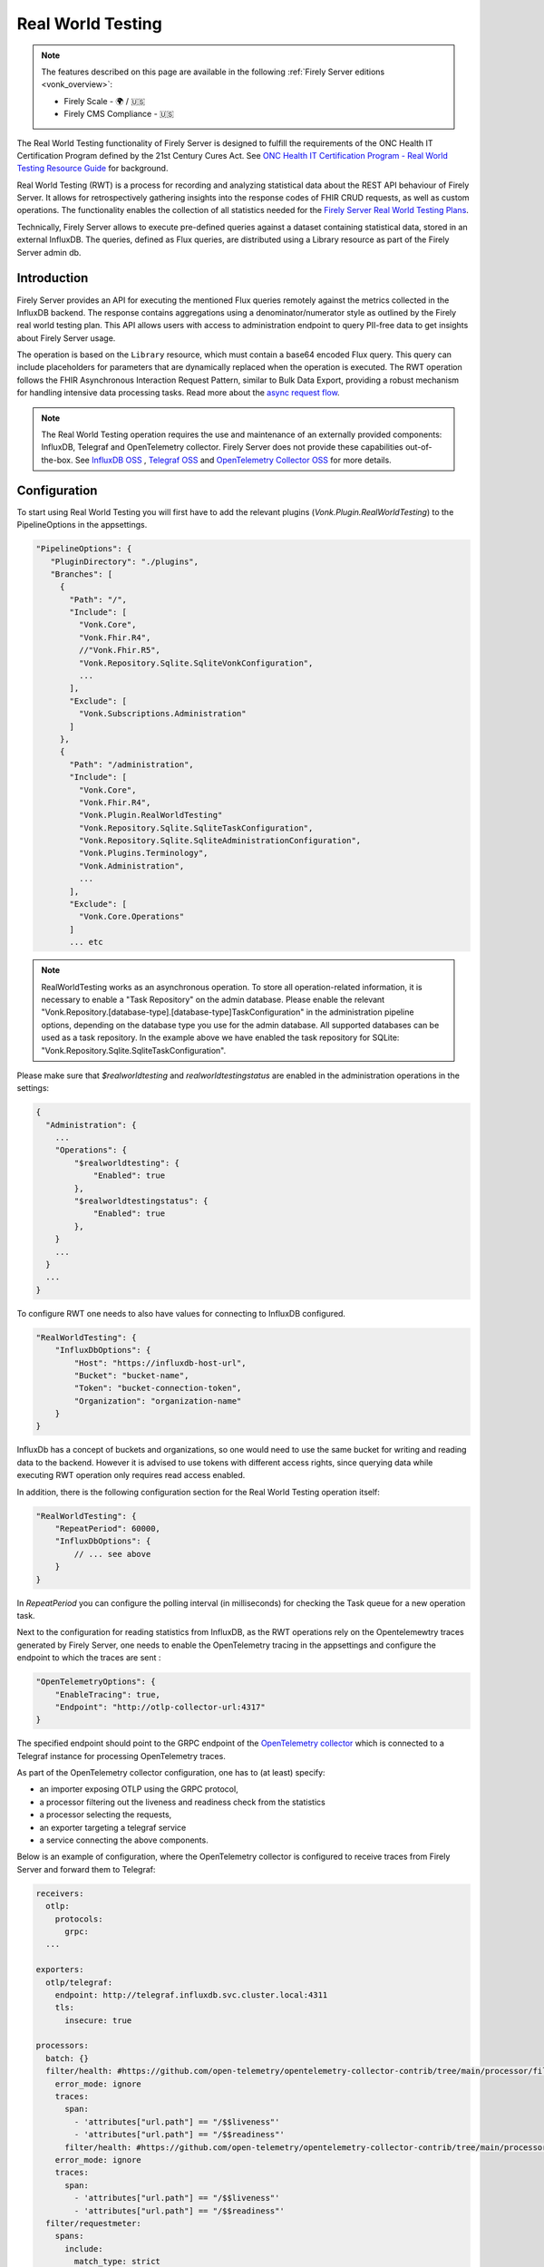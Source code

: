 .. _feature_realworldtesting:

Real World Testing
==================

.. note::

  The features described on this page are available in the following :ref:`Firely Server editions <vonk_overview>`:

  * Firely Scale - 🌍 / 🇺🇸
  * Firely CMS Compliance - 🇺🇸

The Real World Testing functionality of Firely Server is designed to fulfill the requirements of the ONC Health IT Certification Program defined by the 21st Century Cures Act. See `ONC Health IT Certification Program - Real World Testing Resource Guide <https://www.healthit.gov/sites/default/files/page/2021-08/ONC-Real%20World%20Testing%20Resource%20Guide_Aug%202021.pdf>`_ for background.

Real World Testing (RWT) is a process for recording and analyzing statistical data about the REST API behaviour of Firely Server. It allows for retrospectively gathering insights into the response codes of FHIR CRUD requests, as well as custom operations. The functionality enables the collection of all statistics needed for the `Firely Server Real World Testing Plans <https://fire.ly/g10-certification/>`_.

Technically, Firely Server allows to execute pre-defined queries against a dataset containing statistical data, stored in an external InfluxDB. The queries, defined as Flux queries, are distributed using a Library resource as part of the Firely Server admin db.

Introduction
------------

Firely Server provides an API for executing the mentioned Flux queries remotely against the metrics collected in the InfluxDB backend. The response contains aggregations using a denominator/numerator style as outlined by the Firely real world testing plan. This API allows users with access to administration endpoint to query PII-free data to get insights about Firely Server usage.

The operation is based on the ``Library`` resource, which must contain a base64 encoded Flux query. This query can include placeholders for parameters that are dynamically replaced when the operation is executed. 
The RWT operation follows the FHIR Asynchronous Interaction Request Pattern, similar to Bulk Data Export, providing a robust mechanism for handling intensive data processing tasks.
Read more about the `async request flow <https://build.fhir.org/async-bundle.html>`_.

.. note::
   The Real World Testing operation requires the use and maintenance of an externally provided components: InfluxDB, Telegraf and OpenTelemetry collector. 
   Firely Server does not provide these capabilities out-of-the-box. See `InfluxDB OSS <https://www.influxdata.com/products/influxdb/>`_ , `Telegraf OSS <https://www.influxdata.com/time-series-platform/telegraf/>`_  and `OpenTelemetry Collector OSS <https://opentelemetry.io/docs/collector/>`_ for more details.

Configuration
-------------

To start using Real World Testing you will first have to add the relevant plugins (`Vonk.Plugin.RealWorldTesting`) to the PipelineOptions in the appsettings.

.. code-block:: JavaScript

 "PipelineOptions": {
    "PluginDirectory": "./plugins",
    "Branches": [
      {
        "Path": "/",
        "Include": [
          "Vonk.Core",
          "Vonk.Fhir.R4",
          //"Vonk.Fhir.R5",
          "Vonk.Repository.Sqlite.SqliteVonkConfiguration",
          ...
        ],
        "Exclude": [
          "Vonk.Subscriptions.Administration"
        ]
      }, 
      {
        "Path": "/administration",
        "Include": [
          "Vonk.Core",
          "Vonk.Fhir.R4",
          "Vonk.Plugin.RealWorldTesting"
          "Vonk.Repository.Sqlite.SqliteTaskConfiguration",
          "Vonk.Repository.Sqlite.SqliteAdministrationConfiguration",
          "Vonk.Plugins.Terminology",
          "Vonk.Administration",
          ...
        ],
        "Exclude": [
          "Vonk.Core.Operations"
        ]
        ... etc

.. note::
   RealWorldTesting works as an asynchronous operation. To store all operation-related information, it is necessary to enable a "Task Repository" on the admin database. 
   Please enable the relevant "Vonk.Repository.[database-type].[database-type]TaskConfiguration" in the administration pipeline options, depending on the database type you use for the admin database. 
   All supported databases can be used as a task repository. In the example above we have enabled the task repository for SQLite: "Vonk.Repository.Sqlite.SqliteTaskConfiguration".

Please make sure that `$realworldtesting` and `realworldtestingstatus` are enabled in the administration operations in the settings:

.. code-block:: JavaScript

    {
      "Administration": {
        ...
        "Operations": {
            "$realworldtesting": {
                "Enabled": true
            },
            "$realworldtestingstatus": {
                "Enabled": true
            },
        }
        ...
      }
      ...
    }


To configure RWT one needs to also have values for connecting to InfluxDB configured.

.. code-block:: json

    "RealWorldTesting": {
        "InfluxDbOptions": {
            "Host": "https://influxdb-host-url",
            "Bucket": "bucket-name",
            "Token": "bucket-connection-token",
            "Organization": "organization-name"
        }
    }

InfluxDb has a concept of buckets and organizations, so one would need to use the same bucket for writing and reading data to the backend. 
However it is advised to use tokens with different access rights, since querying data while executing RWT operation only requires read access enabled.

In addition, there is the following configuration section for the Real World Testing operation itself:

.. code-block:: json
    
    "RealWorldTesting": {
        "RepeatPeriod": 60000,
        "InfluxDbOptions": {
            // ... see above
        }
    }

In `RepeatPeriod` you can configure the polling interval (in milliseconds) for checking the Task queue for a new operation task.

Next to the configuration for reading statistics from InfluxDB, as the RWT operations rely on the Opentelemewtry traces generated by Firely Server, one needs to enable the OpenTelemetry tracing in the appsettings and configure the endpoint to which the traces are sent :

.. code-block:: json

   "OpenTelemetryOptions": {
       "EnableTracing": true,
       "Endpoint": "http://otlp-collector-url:4317"
   }

The specified endpoint should point to the GRPC endpoint of the `OpenTelemetry collector <https://opentelemetry.io/docs/collector/>`_ which is connected to a Telegraf instance for processing OpenTelemetry traces.

.. seealso::

   For more details on configuring OpenTelemetry, refer to :ref:`feature_opentelemetry`.

As part of the OpenTelemetry collector configuration, one has to (at least) specify: 

* an importer exposing OTLP using the GRPC protocol, 
* a processor filtering out the liveness and readiness check from the statistics
* a processor selecting the requests, 
* an exporter targeting a telegraf service
* a service connecting the above components.

Below is an example of configuration, where the OpenTelemetry collector is configured to receive traces from Firely Server and forward them to Telegraf:

.. code-block:: yaml

  receivers:
    otlp:
      protocols:
        grpc:
    ...

  exporters:    
    otlp/telegraf:
      endpoint: http://telegraf.influxdb.svc.cluster.local:4311
      tls:
        insecure: true
    
  processors:
    batch: {}
    filter/health: #https://github.com/open-telemetry/opentelemetry-collector-contrib/tree/main/processor/filterprocessor
      error_mode: ignore
      traces:
        span:
          - 'attributes["url.path"] == "/$$liveness"'
          - 'attributes["url.path"] == "/$$readiness"'
        filter/health: #https://github.com/open-telemetry/opentelemetry-collector-contrib/tree/main/processor/filterprocessor
      error_mode: ignore
      traces:
        span:
          - 'attributes["url.path"] == "/$$liveness"'
          - 'attributes["url.path"] == "/$$readiness"'
    filter/requestmeter:
      spans:
        include:
          match_type: strict
          attributes:
            - key: "scope"
              value: "request"
 
  service:
    pipelines:
      traces/requestmeter:
        receivers: [otlp]
        exporters: [otlp/telegraf]
        processors: [filter/health, filter/requestmeter, batch]
      ...


Firely Server also requires a specific Telegraf config.
In particular, 

*  an input corresponding to the output of the OpenTelemetry collector
*  a processor for executing a Starlark script converting traces into metric points
*  an output for sending the metrics to InfluxDB

Below is an example of configuration:

.. code-block:: RST

  [[inputs.prometheusremotewrite]]
    listen_address = ":9201"
    metrics_schema = "prometheus-v2"
  [[processors.starlark]]
    script = "/etc/telegraf/scripts/starlark.star"
  [[outputs.influxdb_v2]]
    urls = ["http://influxdb.influxdb.svc.cluster.local:8086"]
    token = "<influxdb-write-token>"


The script for the Starlark processor should be placed in the specified location and should look like this:

.. code-block:: RST

    load("json.star", "json")

    def apply(metric):
        if "attributes" in metric.fields:
            attrs_json = metric.fields["attributes"]
            attrs = json.decode(attrs_json)

            # if it is a request move measurment to requests collection
            if "scope" in attrs and attrs["scope"] == "request":
                metric.name = "requests"
                attrs.pop("scope") # remove scope from attributes
            else:
                return metric #if it is not a request, return the metric as is
                
            # copy attributes to tags and drop
            for k, v in attrs.items():
                metric.tags[k] = str(v)
            metric.fields.pop("attributes")

            # Collect only duration field and drop the rest
            fields_to_remove = [field for field in metric.fields if field != "duration_nano"]
        
            # Drop unwanted fields
            for field in fields_to_remove:
            metric.fields.pop(field)
        else: 
            return None #if there are no attributes, drop this trace
        
        return metric

Please ensure that Telegraf is afterwards forwarding all metrics to InfluxDb to the same bucket as configured under the InfluxDbOptions. 
When executing any REST API request against Firely Server, corresponding traces should be visible in InfluxDB afterwards.

.. note::
   Real World Testing is a powerful feature that requires careful configuration and setup. It is recommended to test your queries and configurations in a staging environment before deploying to production.

.. note::
    In order to demonstrate the required setup for the RWT feature on a Kubernetes cluster, we have added the required dependencies
    in the `Firely Server helm chart <https://github.com/FirelyTeam/Helm.Charts/blob/main/charts/firely-server/Chart.yaml>`_ and 
    the `values.yaml <https://github.com/FirelyTeam/Helm.Charts/blob/main/charts/firely-server/values.yaml>`_ contains basic settings
    for the influxdb2, telegraf and opentelemetry collector charts. 
    However, we highly recommend deploying and configuring independently InfluxDB, Telegraf and OpenTelemetry collector.  

Using Real World Testing
------------------------

To initiate a Real World Testing operation, construct a request to the administration endpoint with the necessary parameters, such as the URL of the Library resource containing the query, and any additional parameters specified within the Library resource. For example:

.. code-block:: HTTP

   GET {{BASE_URL}}/administration/$realworldtesting?url=https://fire.ly/fhir/Library/rwt-all-requests&from=2024-03-18T14:34:16.772Z&to=2024-03-18T14:34:52.453Z

Alternatively a POST request might be executed, here query parameters are passed as a Parameters resource in request body:

.. code-block:: HTTP
    
   POST {{BASE_URL}}/administration/$realworldtesting

.. code-block:: json

    {
        "resourceType": "Parameters",
        "parameter": [
            {
                "name": "url",
                "valueUri": "https://fire.ly/fhir/Library/rwt-all-requests"
            },
            {
                "name": "from",
                "valueDateTime": "2024-03-18T14:34:16.772Z"
            },
            {
                "name": "to",
                "valueDateTime": "2024-03-18T14:34:52.453Z"
            }
        ]
    }


This request triggers the execution of the specified Flux query against the InfluxDB dataset, with the provided parameters dynamically injected into the query.

Operation Response
------------------

Upon successful initiation, the operation returns a 202 status code with a ``Content-Location`` header pointing to a status endpoint where the operation's progress and results can be monitored:

.. code-block:: HTTP

   {{BASE_URL}}/administration/$realworldtestingstatus?_id=7e700b18-d8b0-40da-8deb-f6d1d6a51b23

There are six possible status options:

1. Queued
2. Active
3. Complete
4. Failed
5. CancellationRequested
6. Cancelled

* If a task is Queued or Active, GET $realworldtestingstatus will return the status in the X-Progress header
* If a task is Complete, GET $realworldtestingstatus will return the results with a result bundle (see example below).
* If a task is Failed, GET $realworldtestingstatus will return HTTP Statuscode 500 with an OperationOutcome.
* If a task is on status CancellationRequested or Cancelled, GET $realworldtestingstatus will return HTTP Statuscode 410 (Gone).

.. code-block:: json

    {
        "resourceType": "Bundle",
        "type": "batch-response",
        "entry": [
            {
                "response": {
                    "status": "200 OK",
                    "location": "{{BASE_URL}}/administration/$realworldtesting?url=https://fire.ly/fhir/Library/rwt-all-requests&from=2024-03-18T14:34:16.772Z&to=2024-03-18T14:34:52.453Z"
                },
                "resource": {
                    "resourceType": "Parameters",
                    "parameter": [
                        {
                            "name": "value",
                            "valueInteger": 42
                        }
                    ]
                }
            }
        ]
    }

Default RWT metrics
-------------------

By default the admin db of Firely Server contains the following Library resource with Flux queries:

* https://fire.ly/fhir/Library/rwt-all-requests-custom-operation

This metrics reports the total number of requests per custom operation

* https://fire.ly/fhir/Library/rwt-all-requests

This metrics reports the total number of requests over all REST API interactions

Library Resource Requirements
-----------------------------

For evaluating statistics it is possible to create custom Flux queries stored within Library resources. The following requirements need to be meet:

*  The Library resource should be a valid FHIR Library resource according to specification
* The `content.data` element is expected to contain base64 encoded Flux query to be executed against InfluxDB.
* The `parameter` element may be filled with one or more ParameterDefinition values. The following ParameterDefinition types are allowed: string, integer, decimal, date, dateTime. These parameters define query parameters that are expected to be defined in the Flux query, as well as required for $realworldtesting operation request.

.. note::
   The Library resource's Flux query must be designed to return a single numeric value. Ensure that your query properly aggregates or processes the data to meet this requirement.
   Keep in mind that the Library needs to added to the administration database.

An example Library can be found below:

.. code-block:: json

    {
        "id": "rwt-all-requests",
        "resourceType": "Library",
        "type": {
            "coding": [
                {
                    "system": "http://terminology.hl7.org/CodeSystem/library-type",
                    "code": "logic-library",
                    "display": "Logic Library"
                }
            ]
        },
        "url": "https://fire.ly/fhir/Library/rwt-all-requests",
        "version": "1.0.0",
        "name": "rwt-get-all-requests",
        "title": "RWT All requests",
        "subtitle": "RWT query to collect all requests for a specific period of time",
        "status": "active",
        "experimental": true,
        "date": "2024-03-05T00:00:00+00:00",
        "publisher": "Firely",
        "description": "RWT query to collect all requests for a specific period of time from InfluxDb",
        "copyright": "Firely",
        "parameter": [
            {
                "name": "from",
                "use": "in",
                "min": 1,
                "max": "1",
                "type": "dateTime",
                "documentation": "Start date of the period to be queried"
            },
            {
                "name": "to",
                "use": "in",
                "min": 1,
                "max": "1",
                "type": "dateTime",
                "documentation": "End date of the period to be queried"
            },
            {
                "name": "bucket",
                "use": "in",
                "min": 1,
                "max": "1",
                "type": "string",
                "documentation": "InfluxDb bucket to be queried"
            }
        ],
        "content": [
            {
                "contentType": "text/plain",
                "title": "Get all requests query",
                "data": "ZnJvbShidWNrZXQ6ICJ7YnVja2V0fSIpCiAgfD4gcmFuZ2Uoc3RhcnQ6IHtmcm9tfSwgc3RvcDoge3RvfSkKICB8PiBmaWx0ZXIoZm46IChyKSA9PiByWyJfbWVhc3VyZW1lbnQiXSA9PSAicmVxdWVzdHMiKQogIHw+IGNvdW50KCkKICB8PiBncm91cCgpCiAgfD4gc3VtKCk="
            }
        ]
    }

Inserting Request Data Into Flux Query
--------------------------------------

Along with the `general guidelines on Flux <https://docs.influxdata.com/flux/v0/get-started>`_, there is a syntax rule for injecting $realworldtesting operation parameters into the queries.
The following syntax is treated as a placeholder for a parameter values.

Curly braces are treated as a placeholder for a value to be replaced with a query parameter from $realworldtesting request.

Here is an example of a complete flux query containing placeholder parameters (`{bucket}`, `{to}` and `{from}`):

.. code-block:: python

    from(bucket: "{bucket}")
    |> range(start: {from}, stop: {to})
    |> filter(fn: (r) => r["_measurement"] == "requests")
    |> count()
    |> group()
    |> sum()

The `{bucket}` placeholder is special, since it is used to inject the bucket value from the appsettings. So it is advised to use it with that in mind.
All the placeholder parameters are replaced if:

#. The Library resource defines parameters with the same names as a placeholder name (text in between opening and closing curly braces)
#. $realworldtesting request supplies those parameters

.. note::
   There are some restrictions for the parameter values that can be injected. 
   Currently `'`, `"`, `|`,  `>`,  `(`,  `)`, are not allowed symbols, and the $realworldtesting operation request will return HTTP 400 (BadRequest) if any of those symbols are present. 

